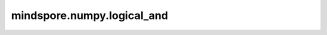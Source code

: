 mindspore.numpy.logical_and
=================================

.. py:function:: mindspore.numpy.logical_and(x1, x2, dtype=None)

    逐元素计算 ``x1`` 和 ``x2`` 的逻辑与（AND）的真值。

    .. note::
        不支持Numpy的 ``out`` 、 ``where`` 、 ``casting`` 、 ``order`` 、 ``subok`` 、 ``signature`` 和 ``extobj`` 参数。

    参数：
        - **x1** (Tensor) - 输入Tensor。
        - **x2** (Tensor) - 输入Tensor。如果 :math:`x1.shape != x2.shape` ，则它们必须能够广播到一个共同的shape（该shape成为输出的shape）。
        - **dtype** (mindspore.dtype, 可选) - 默认值： ``None`` 。覆盖输出Tensor的dtype。

    返回：
        Tensor或标量。对 ``x1`` 和 ``x2`` 中的元素执行逻辑与（AND）操作的Boolean结果；shape由广播确定。如果 ``x1`` 和 ``x2`` 都是标量，则返回标量。
